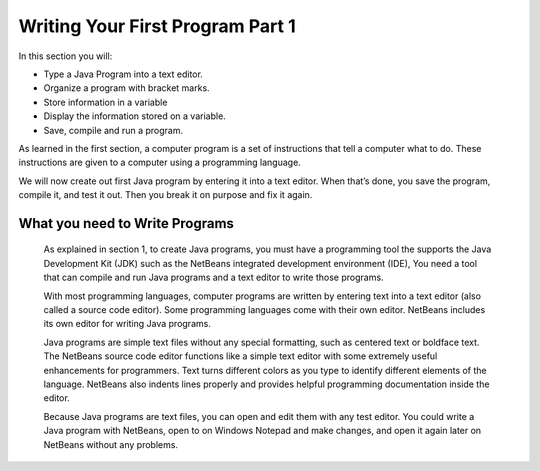Writing Your First Program Part 1
=================================

In this section you will:

-  Type a Java Program into a text editor.
-	Organize a program with bracket marks.
-	Store information in a variable
-	Display the information stored on a variable.
-	Save, compile and run a program.

As learned in the first section, a computer program is a set of instructions that tell a computer what to do. These instructions are given to a computer using a programming language. 

We will now create out first Java program by entering it into a text editor. When that’s done, you save the program, compile it, and test it out. Then you break it on purpose and fix it again.

What you need to Write Programs
-------------------------------

   As explained in section 1, to create Java programs, you must have a programming tool the supports the Java Development Kit (JDK) such as the NetBeans integrated development environment (IDE), You need a tool that can compile and run Java programs and a text editor to write those programs.

   With most programming languages, computer programs are written by entering text into a text editor (also called a source code editor). Some programming languages come with their own editor. NetBeans includes its own editor for writing Java programs.

   Java programs are simple text files without any special formatting, such as centered text or boldface text. The NetBeans source code editor functions like a simple text editor with some extremely useful enhancements for programmers. Text turns different colors as you type to identify different elements of the language. NetBeans also indents lines properly and provides helpful programming documentation inside the editor. 

   Because Java programs are text files, you can open and edit them with any test editor. You could write a Java program with NetBeans, open to on Windows Notepad and make changes, and open it again later on NetBeans without any problems.

